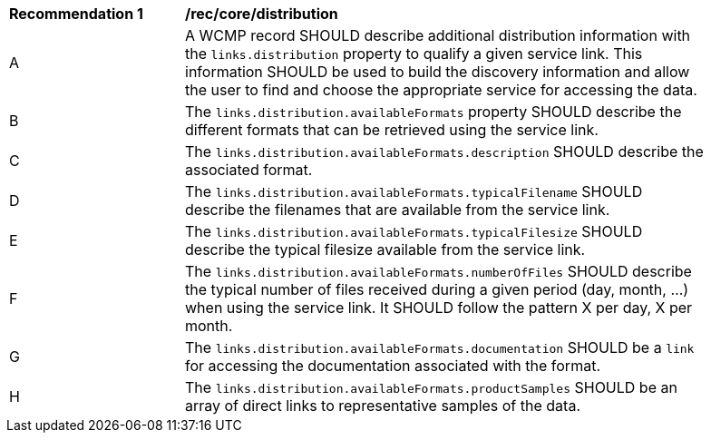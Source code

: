 [[rec_core_distribution]]
[width="90%",cols="2,6a"]
|===
^|*Recommendation {counter:rec-id}* |*/rec/core/distribution*
^|A |A WCMP record SHOULD describe additional distribution information with the `+links.distribution+` property to qualify a given service link. This information SHOULD be used to build the discovery information and allow the user to find and choose the appropriate service for accessing the data.
^|B |The `+links.distribution.availableFormats+` property SHOULD describe the different formats that can be retrieved using the service link.
^|C |The `+links.distribution.availableFormats.description+` SHOULD describe the associated format.
^|D |The `+links.distribution.availableFormats.typicalFilename+` SHOULD describe the filenames that are available from the service link.
^|E |The `+links.distribution.availableFormats.typicalFilesize+` SHOULD describe the typical filesize available from the service link.
^|F |The `+links.distribution.availableFormats.numberOfFiles+` SHOULD describe the typical number of files received during a given period (day, month, ...) when using the service link. It SHOULD follow the pattern X per day, X per month.
^|G |The `+links.distribution.availableFormats.documentation+` SHOULD be a `+link+` for accessing the documentation associated with the format.
^|H |The `+links.distribution.availableFormats.productSamples+` SHOULD be an array of direct links to representative samples of the data.
|===
